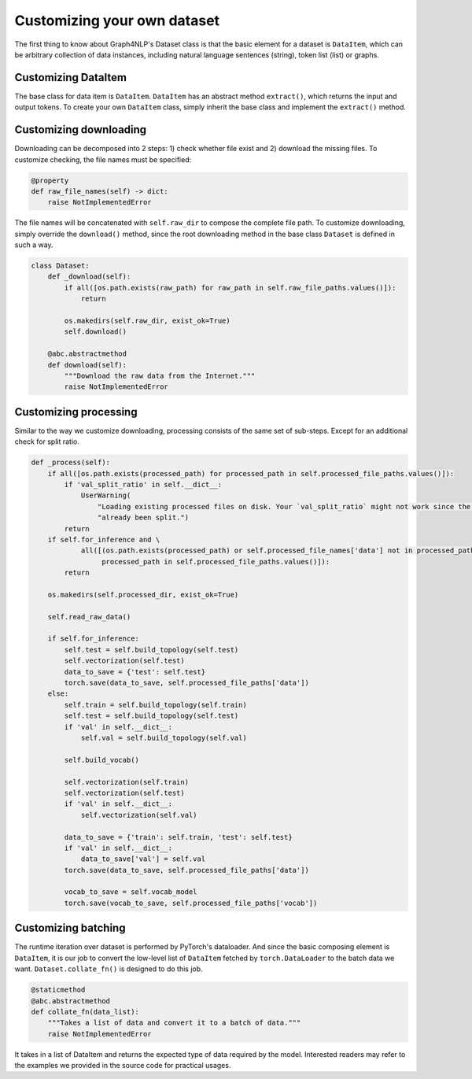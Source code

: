 .. _guide-customize:

Customizing your own dataset
===========
The first thing to know about Graph4NLP's Dataset class is that the basic element for a dataset is ``DataItem``, which
can be arbitrary collection of data instances, including natural language sentences (string), token list (list) or graphs.

Customizing DataItem
----------
The base class for data item is ``DataItem``. ``DataItem`` has an abstract method ``extract()``, which returns the input
and output tokens. To create your own ``DataItem`` class, simply inherit the base class and implement the ``extract()``
method.

Customizing downloading
----------
Downloading can be decomposed into 2 steps: 1) check whether file exist and 2) download the missing files.
To customize checking, the file names must be specified:

.. code-block::

    @property
    def raw_file_names(self) -> dict:
        raise NotImplementedError


The file names will be concatenated with ``self.raw_dir`` to compose the complete file path. To customize downloading,
simply override the ``download()`` method, since the root downloading method in the base class ``Dataset`` is defined
in such a way.

.. code-block::

    class Dataset:
        def _download(self):
            if all([os.path.exists(raw_path) for raw_path in self.raw_file_paths.values()]):
                return

            os.makedirs(self.raw_dir, exist_ok=True)
            self.download()

        @abc.abstractmethod
        def download(self):
            """Download the raw data from the Internet."""
            raise NotImplementedError


Customizing processing
----------
Similar to the way we customize downloading, processing consists of the same set of sub-steps. Except for an additional
check for split ratio.

.. code-block::

    def _process(self):
        if all([os.path.exists(processed_path) for processed_path in self.processed_file_paths.values()]):
            if 'val_split_ratio' in self.__dict__:
                UserWarning(
                    "Loading existing processed files on disk. Your `val_split_ratio` might not work since the data have"
                    "already been split.")
            return
        if self.for_inference and \
                all([(os.path.exists(processed_path) or self.processed_file_names['data'] not in processed_path) for
                     processed_path in self.processed_file_paths.values()]):
            return

        os.makedirs(self.processed_dir, exist_ok=True)

        self.read_raw_data()

        if self.for_inference:
            self.test = self.build_topology(self.test)
            self.vectorization(self.test)
            data_to_save = {'test': self.test}
            torch.save(data_to_save, self.processed_file_paths['data'])
        else:
            self.train = self.build_topology(self.train)
            self.test = self.build_topology(self.test)
            if 'val' in self.__dict__:
                self.val = self.build_topology(self.val)

            self.build_vocab()

            self.vectorization(self.train)
            self.vectorization(self.test)
            if 'val' in self.__dict__:
                self.vectorization(self.val)

            data_to_save = {'train': self.train, 'test': self.test}
            if 'val' in self.__dict__:
                data_to_save['val'] = self.val
            torch.save(data_to_save, self.processed_file_paths['data'])

            vocab_to_save = self.vocab_model
            torch.save(vocab_to_save, self.processed_file_paths['vocab'])


Customizing batching
-----------
The runtime iteration over dataset is performed by PyTorch's dataloader. And since the basic composing element is
``DataItem``, it is our job to convert the low-level list of ``DataItem`` fetched by ``torch.DataLoader`` to the batch
data we want.
``Dataset.collate_fn()`` is designed to do this job.

.. code-block::

    @staticmethod
    @abc.abstractmethod
    def collate_fn(data_list):
        """Takes a list of data and convert it to a batch of data."""
        raise NotImplementedError

It takes in a list of DataItem and returns the expected type of data required by the model. Interested readers may
refer to the examples we provided in the source code for practical usages.

